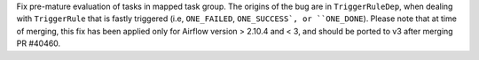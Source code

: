 Fix pre-mature evaluation of tasks in mapped task group. The origins of the bug are in ``TriggerRuleDep``, when dealing with ``TriggerRule`` that is fastly triggered (i.e, ``ONE_FAILED``, ``ONE_SUCCESS`, or ``ONE_DONE``). Please note that at time of merging, this fix has been applied only for Airflow version > 2.10.4 and < 3, and should be ported to v3 after merging PR #40460.
